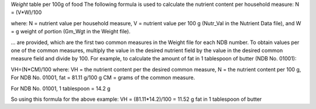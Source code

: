 

`Weight` table per 100g of food
The following formula is used to calculate the nutrient
content per household measure:
N = (V*W)/100

where:
N = nutrient value per household measure,
V = nutrient value per 100 g (Nutr_Val in the Nutrient Data file), and
W = g weight of portion (Gm_Wgt in the Weight file).



... are provided, which are the first two common measures in the Weight file for each NDB
number. To obtain values per one of the common measures, multiply the value in the
desired nutrient field by the value in the desired common measure field and divide by
100. For example, to calculate the amount of fat in 1 tablespoon of butter (NDB No. 01001):

VH=(N*CM)/100
where:
VH = the nutrient content per the desired common measure,
N = the nutrient content per 100 g,
For NDB No. 01001, fat = 81.11 g/100 g
CM = grams of the common measure.

For NDB No. 01001, 1 tablespoon = 14.2 g

So using this formula for the above example:
VH = (81.11*14.2)/100 = 11.52 g fat in 1 tablespoon of butter

